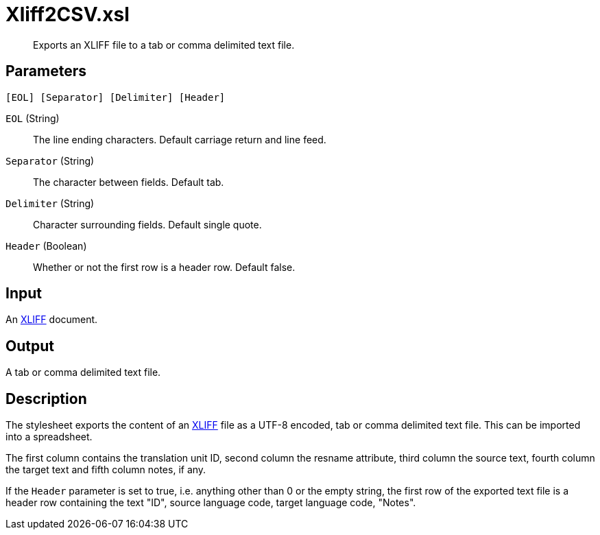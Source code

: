 = Xliff2CSV.xsl

[abstract]
Exports an XLIFF file to a tab or comma delimited text file.

== Parameters

 [EOL] [Separator] [Delimiter] [Header]

`EOL` (String):: The line ending characters. Default carriage return and line feed.
`Separator` (String):: The character between fields. Default tab.
`Delimiter` (String)::  Character surrounding fields. Default single
quote.
`Header` (Boolean)::  Whether or not the first row is a header row.
Default false.

Input
-----

An http://docs.oasis-open.org/xliff/v1.2/os/xliff-core.html[XLIFF]
document.

Output
------

A tab or comma delimited text file.

Description
-----------

The stylesheet exports the content of an
http://docs.oasis-open.org/xliff/v1.2/os/xliff-core.html[XLIFF] file as
a UTF-8 encoded, tab or comma delimited text file. This can be imported
into a spreadsheet.

The first column contains the translation unit ID, second column the
resname attribute, third column the source text, fourth column the
target text and fifth column notes, if any.

If the `Header` parameter is set to true, i.e. anything other than 0 or
the empty string, the first row of the exported text file is a header
row containing the text "ID", source language code, target language
code, "Notes".
